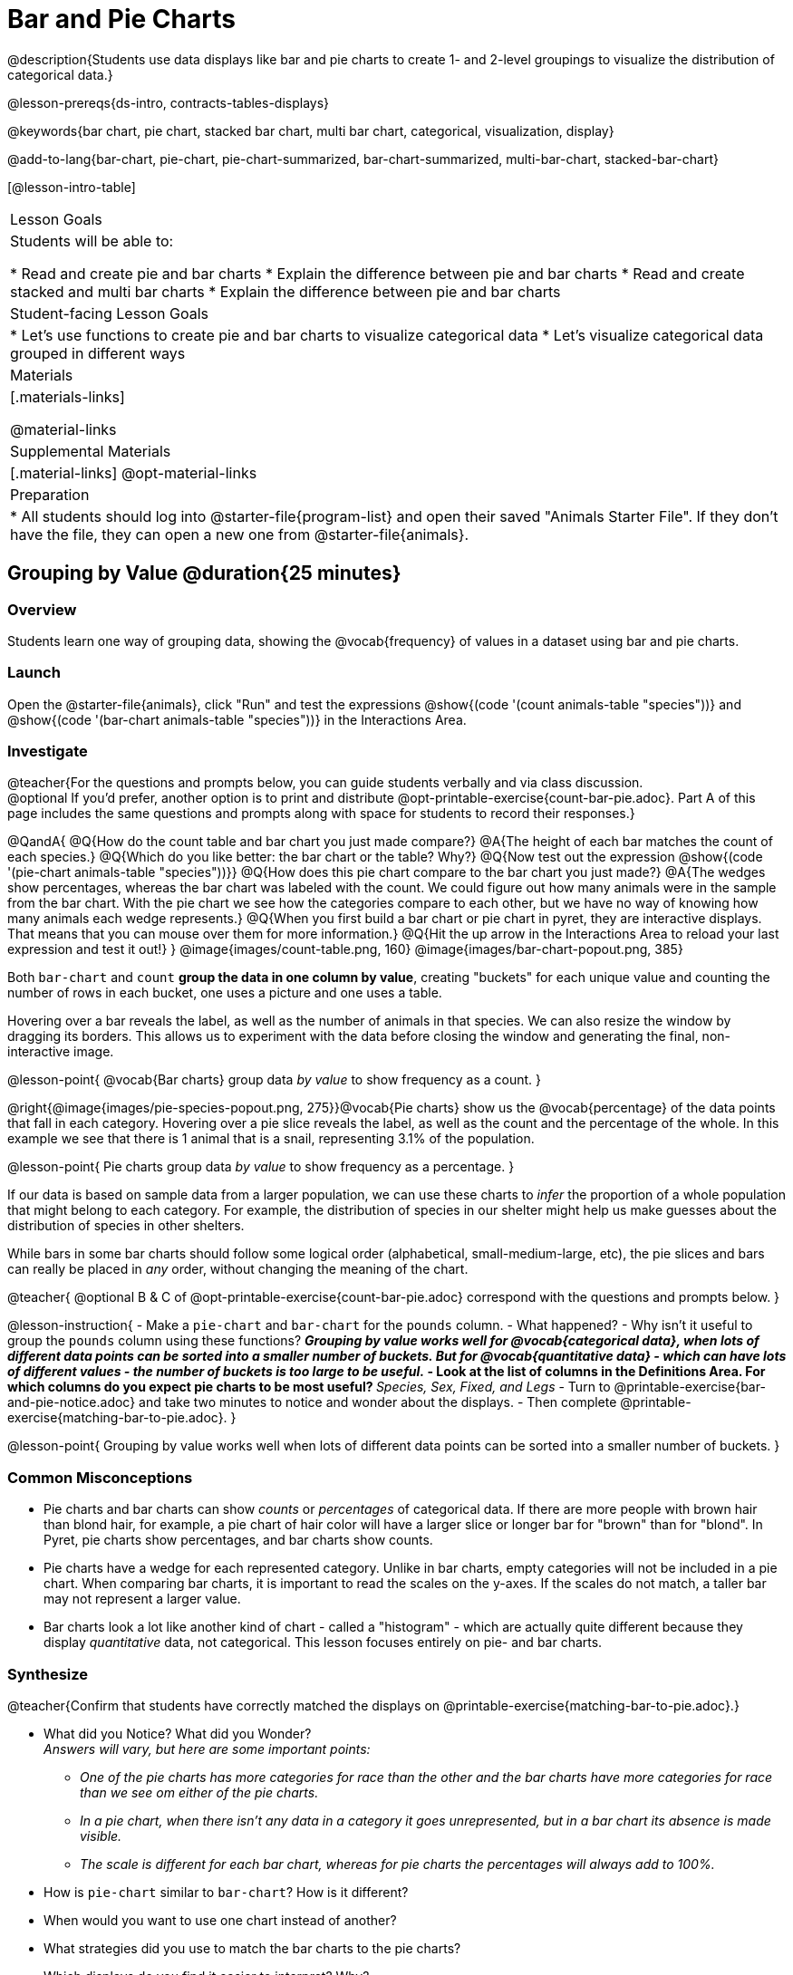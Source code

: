 = Bar and Pie Charts

@description{Students use data displays like bar and pie charts to create 1- and 2-level groupings to visualize the distribution of categorical data.}

@lesson-prereqs{ds-intro, contracts-tables-displays}

@keywords{bar chart, pie chart, stacked bar chart, multi bar chart, categorical, visualization, display}

@add-to-lang{bar-chart, pie-chart, pie-chart-summarized, bar-chart-summarized, multi-bar-chart, stacked-bar-chart}

[@lesson-intro-table]
|===

| Lesson Goals
| Students will be able to:

* Read and create pie and bar charts
* Explain the difference between pie and bar charts
* Read and create stacked and multi bar charts
* Explain the difference between pie and bar charts

| Student-facing Lesson Goals
|

* Let's use functions to create pie and bar charts to visualize categorical data
* Let's visualize categorical data grouped in different ways

| Materials
|[.materials-links]

@material-links

| Supplemental Materials
|[.material-links]
@opt-material-links

| Preparation
|
* All students should log into @starter-file{program-list} and open their saved "Animals Starter File". If they don't have the file, they can open a new one from @starter-file{animals}.
|===

== Grouping by Value @duration{25 minutes}

=== Overview
Students learn one way of grouping data, showing the @vocab{frequency} of values in a dataset using bar and pie charts.

=== Launch

Open the @starter-file{animals}, click "Run" and test the expressions @show{(code '(count animals-table "species"))} and @show{(code '(bar-chart animals-table "species"))} in the Interactions Area.

=== Investigate

@teacher{For the questions and prompts below, you can guide students verbally and via class discussion. +
@optional If you'd prefer, another option is to print and distribute @opt-printable-exercise{count-bar-pie.adoc}. Part A of this page includes the same questions and prompts along with space for students to record their responses.}


@QandA{
@Q{How do the count table and bar chart you just made compare?}
@A{The height of each bar matches the count of each species.}
@Q{Which do you like better: the bar chart or the table? Why?}
@Q{Now test out the expression @show{(code '(pie-chart animals-table "species"))}}
@Q{How does this pie chart compare to the bar chart you just made?}
@A{The wedges show percentages, whereas the bar chart was labeled with the count. We could figure out how many animals were in the sample from the bar chart. With the pie chart we see how the categories compare to each other, but we have no way of knowing how many animals each wedge represents.}
@Q{When you first build a bar chart or pie chart in pyret, they are interactive displays. That means that you can mouse over them for more information.}
@Q{Hit the up arrow in the Interactions Area to reload your last expression and test it out!}
}
@image{images/count-table.png, 160} @image{images/bar-chart-popout.png, 385}

Both `bar-chart` and `count` *group the data in one column by value*, creating "buckets" for each unique value and counting the number of rows in each bucket, one uses a picture and one uses a table.

Hovering over a bar reveals the label, as well as the number of animals in that species. We can also resize the window by dragging its borders. This allows us to experiment with the data before closing the window and generating the final, non-interactive image.

@lesson-point{
@vocab{Bar charts} group data _by value_ to show frequency as a count.
}

@right{@image{images/pie-species-popout.png, 275}}@vocab{Pie charts} show us the @vocab{percentage} of the data points that fall in each category. Hovering over a pie slice reveals the label, as well as the count and the percentage of the whole. In this example we see that there is 1 animal that is a snail, representing 3.1% of the population.

@lesson-point{
Pie charts group data _by value_ to show frequency as a percentage.
}

If our data is based on sample data from a larger population, we can use these charts to _infer_ the proportion of a whole population that might belong to each category. For example, the distribution of species in our shelter might help us make guesses about the distribution of species in other shelters.

While bars in some bar charts should follow some logical order (alphabetical, small-medium-large, etc), the pie slices and bars can really be placed in _any_ order, without changing the meaning of the chart.

////
- Now test the expressions @show{(code '(count animals-table "pounds"))} and @show{(code '(bar-chart animals-table "pounds"))}. Which do you prefer and why?
** __Answers will vary, but a bar chart with many equally-sized bars representing the number of animals having each specific weight is less useful than the last.__
////

@teacher{
@optional B & C of @opt-printable-exercise{count-bar-pie.adoc} correspond with the questions and prompts below.
}

@lesson-instruction{
- Make a `pie-chart` and `bar-chart` for the `pounds` column. 
- What happened?
- Why isn't it useful to group the `pounds` column using these functions?
** _Grouping by value works well for @vocab{categorical data}, when lots of different data points can be sorted into a smaller number of buckets. But for @vocab{quantitative data} - which can have lots of different values - the number of buckets is too large to be useful._
- Look at the list of columns in the Definitions Area. For which columns do you expect pie charts to be most useful?
** _Species, Sex, Fixed, and Legs_ 
- Turn to @printable-exercise{bar-and-pie-notice.adoc} and take two minutes to notice and wonder about the displays.
- Then complete @printable-exercise{matching-bar-to-pie.adoc}.
}

@lesson-point{
Grouping by value works well when lots of different data points can be sorted into a smaller number of buckets.
}

////
strategy{
@span{.title}{People aren't Hermaphrodite?}
When students make a display of the `sex` of the animals, they will see that some animals are male, some are female and some are hermaphrodites. We use the descriptor _sex_ rather than _gender_ because sex refers to biology, whereas gender refers to identity. Hermaphrodite is the biological term for animals that carry eggs & produce sperm (nearly 1/3 of the non-insect animal species on the planet!). Plants that produce pollen & ovules are also hermaphrodites. While the term was previously used by the medical community to describe intersex people or people who identify as transgender or gender non-binary, it is not biologically accurate. Humans are not able to produce both viable eggs and sperm, so "hermaphrodite" is no longer considered an acceptable term to apply to people.
}
////


=== Common Misconceptions

* Pie charts and bar charts can show _counts_ or _percentages_ of categorical data. If there are more people with brown hair than blond hair, for example, a pie chart of hair color will have a larger slice or longer bar for "brown" than for "blond". In Pyret, pie charts show percentages, and bar charts show counts.
* Pie charts have a wedge for each represented category. Unlike in bar charts, empty categories will not be included in a pie chart. When comparing bar charts, it is important to read the scales on the y-axes. If the scales do not match, a taller bar may not represent a larger value.
* Bar charts look a lot like another kind of chart - called a "histogram" - which are actually quite different because they display _quantitative_ data, not categorical. This lesson focuses entirely on pie- and bar charts.

=== Synthesize
@teacher{Confirm that students have correctly matched the displays on @printable-exercise{matching-bar-to-pie.adoc}.}

- What did you Notice? What did you Wonder? +
_Answers will vary, but here are some important points:_
** _One of the pie charts has more categories for race than the other and the bar charts have more categories for race than we see om either of the pie charts._ 
** _In a pie chart, when there isn't any data in a category it goes unrepresented, but in a bar chart its absence is made visible._
** _The scale is different for each bar chart, whereas for pie charts the percentages will always add to 100%._
- How is `pie-chart` similar to `bar-chart`? How is it different?
- When would you want to use one chart instead of another?
- What strategies did you use to match the bar charts to the pie charts?
- Which displays do you find it easier to interpret? Why?
- What information is provided in bar charts that is hidden in pie charts?
** _In a bar chart, every category is visible and those with no values are missing a bar. Categories containing 0% of the data aren't represented on a pie chart._
- Why might this sometimes be problematic?
** _Sample Answer: If a service isn't reaching a sector of the population, it's easier to ignore the issue if that population doesn't get represented in the display._

@strategy{
@span{.title}{Optional Extension}

Sometimes we want to visualize data that is _already summarized:_

[.pyret-table,cols="1,1",options="header"]
!===
! Hair Color		! Number of Students
! "Black"			! 5
! "Brown"			! 13
! "Blond"			! 4
! "Red"				! 2
! "Pink"			! 1
!===

In this situation, we want to use the values in the _first_ column for the labels of our pie slices or bars, and the values in the _second_ column for the size. We have contracts for those, too:
@show{(contract 'pie-chart-summarized '((table-name Table) (labels String) (values String)) "Image" )}
@show{(contract 'bar-chart-summarized '((table-name Table) (labels String) (values String)) "Image" )}

Open the @opt-starter-file{hair} to try them out!

}


== Groups and Subgroups @duration{20 minutes}

=== Overview
Students learn how to create __groups within groups__, showing the relative frequency of one variable across values of another variable using stacked and multi bar charts.

=== Launch

@teacher{ For the questions and prompts below, you can guide students verbally and via class discussion. +
@optional If you'd prefer, another option is to print and distribute @opt-printable-exercise{intro-stacked-multi.adoc} and direct students to complete Part A now.
}
@lesson-instruction{
- Take a moment to answer the following questions: How many cats are male? How many cats are female?
** __5 are male, 6 are female__
- Do you think there are about as many male dogs as female dogs?
- Do you think this distribution is similar for every species at the shelter?
}

Comparing groups is great, but sometimes we want to compare __sub-groups across groups__. In this example, we want to compare the distribution of sexes across each species.

@lesson-instruction{
* Let's step away from the Animals Dataset for a moment to learn about some new kinds of displays that would make answering questions like these easier to answer by revealing the subgroups in a column. Turn to @printable-exercise{stacked-and-multi-notice.adoc}.
* What do you Notice? What do you Wonder?
}

=== Investigate


@teacher{
@optional Part B of @opt-printable-exercise{intro-stacked-multi.adoc} corresponds with the questions and prompts below.
}

Pyret has two functions that let us specify both a group and a subgroup:

@show{(contract 'stacked-bar-chart '((table-name Table) (group String) (subgroup String)) "Image")}

@show{(contract 'multi-bar-chart '((table-name Table) (group String) (subgroup String)) "Image")}

@lesson-instruction{
- Try using both of these functions to show the distribution of sexes across species in our shelter.
- Which display do you think is easier to read?
}

[cols="^1a,^1a", options="header"]
|===
| Stacked Bar Chart
| Multi Bar Chart
| @image{images/stacked-species-sex.png, 300}
| @image{images/multi-species-sex.png, 300}
|===
Stacked Bar Charts (left) put the _totals_ side by side, so it's easy to answer whether there are more dogs than cats in the shelter. But it's a little more difficult to see whether there are more male dogs than female dogs, because the bars are _on top of one another._

Multi Bar Charts (right) put the _subgroups_ side by side, so it's easy to answer whether there are more male dogs than female dogs in the shelter. But it's a little more difficult to see whether there are more dogs than cats, because there aren't any bars showing the totals.

@lesson-point{
Stacked bar charts make it easy to compare _groups_. Multi bar charts make it easy to compare _subgroups_.
}

@lesson-instruction{
Complete @printable-exercise{matching-stacked-to-multi.adoc}
}

=== Synthesize
All of the charts we've looked at in this lesson work with @vocab{categorical data}, showing us the frequency of values in one or two groups.

- What kinds of questions need stacked or multi bar charts, rather than pie or bar charts?
- What kinds of questions are better answered by stacked bar charts?
- What kinds of questions are better answered by multi bar charts?


@strategy{
@span{.title}{Optional Project: Making Infographics}

Infographics are a powerful tool for communicating information, especially when made by people who actually understand how to connect visuals to data in meaningful ways. @opt-project{infographic.adoc, rubric-infographic.adoc} is an opportunity for students to become more flexible math thinkers while tapping into their creativity. This project can be made on the computer or with pencil and paper. 
}

== Additional Exercises

- @opt-printable-exercise{bar-chart-notice.adoc}
- @opt-printable-exercise{pie-chart-notice.adoc}
- If you are looking to offer your students more practice making and interpreting these chart types in Pyret, we have a second teaching dataset on @opt-starter-file{food} for you to work with!



